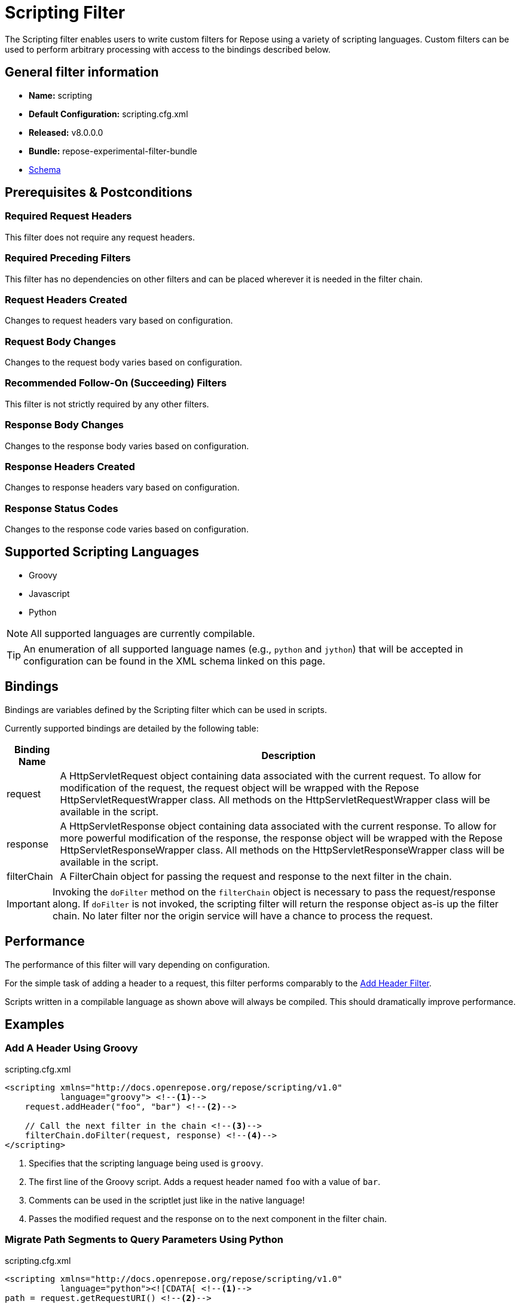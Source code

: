 = Scripting Filter

The Scripting filter enables users to write custom filters for Repose using a variety of scripting languages.
Custom filters can be used to perform arbitrary processing with access to the bindings described below.

== General filter information
* *Name:* scripting
* *Default Configuration:* scripting.cfg.xml
* *Released:* v8.0.0.0
* *Bundle:* repose-experimental-filter-bundle
* link:../schemas/scripting.xsd[Schema]

== Prerequisites & Postconditions
=== Required Request Headers
This filter does not require any request headers.

=== Required Preceding Filters
This filter has no dependencies on other filters and can be placed wherever it is needed in the filter chain.

=== Request Headers Created
Changes to request headers vary based on configuration.

=== Request Body Changes
Changes to the request body varies based on configuration.

=== Recommended Follow-On (Succeeding) Filters
This filter is not strictly required by any other filters.

=== Response Body Changes
Changes to the response body varies based on configuration.

=== Response Headers Created
Changes to response headers vary based on configuration.

=== Response Status Codes
Changes to the response code varies based on configuration.

== Supported Scripting Languages
* Groovy
* Javascript
* Python

[NOTE]
====
All supported languages are currently compilable.
====

[TIP]
====
An enumeration of all supported language names (e.g., `python` and `jython`) that will be accepted in configuration can be found in the XML schema linked on this page.
====

== Bindings
Bindings are variables defined by the Scripting filter which can be used in scripts.

Currently supported bindings are detailed by the following table:
[options="header, autowidth"]
|===
|Binding Name |Description

|request
|A HttpServletRequest object containing data associated with the current request.
To allow for modification of the request, the request object will be wrapped with the Repose HttpServletRequestWrapper class.
All methods on the HttpServletRequestWrapper class will be available in the script.

|response
|A HttpServletResponse object containing data associated with the current response.
To allow for more powerful modification of the response, the response object will be wrapped with the Repose HttpServletResponseWrapper class.
All methods on the HttpServletResponseWrapper class will be available in the script.

|filterChain
|A FilterChain object for passing the request and response to the next filter in the chain.
|===

[IMPORTANT]
====
Invoking the `doFilter` method on the `filterChain` object is necessary to pass the request/response along.
If `doFilter` is not invoked, the scripting filter will return the response object as-is up the filter chain.
No later filter nor the origin service will have a chance to process the request.
====

== Performance
The performance of this filter will vary depending on configuration.

For the simple task of adding a header to a request, this filter performs comparably to the <<add-header.adoc#,Add Header Filter>>.

Scripts written in a compilable language as shown above will always be compiled.
This should dramatically improve performance.

== Examples
=== Add A Header Using Groovy
[source,xml]
.scripting.cfg.xml
----
<scripting xmlns="http://docs.openrepose.org/repose/scripting/v1.0"
           language="groovy"> <!--1-->
    request.addHeader("foo", "bar") <!--2-->

    // Call the next filter in the chain <!--3-->
    filterChain.doFilter(request, response) <!--4-->
</scripting>
----
<1> Specifies that the scripting language being used is `groovy`.
<2> The first line of the Groovy script.
Adds a request header named `foo` with a value of `bar`.
<3> Comments can be used in the scriptlet just like in the native language!
<4> Passes the modified request and the response on to the next component in the filter chain.

=== Migrate Path Segments to Query Parameters Using Python
[source,xml]
.scripting.cfg.xml
----
<scripting xmlns="http://docs.openrepose.org/repose/scripting/v1.0"
           language="python"><![CDATA[ <!--1-->
path = request.getRequestURI() <!--2-->
pathSegments = path.strip("/").split("/") <!--3-->
queryString = request.getQueryString() <!--4-->

if len(pathSegments) >= 2: <!--5-->
    if queryString is not None: <!--6-->
      queryString = queryString + "&penultimate=" + pathSegments[len(pathSegments) - 2] + "&ultimate=" + pathSegments[len(pathSegments) - 1]
    else:
      queryString = "penultimate=" + pathSegments[len(pathSegments) - 2] + "&ultimate=" + pathSegments[len(pathSegments) - 1]

    request.setQueryString(queryString) <!--7-->
    request.setRequestURI("/" + "/".join(pathSegments[-2:]))

filterChain.doFilter(request, response) <!--8-->
]]></scripting> <!--9-->
----
<1> Specifies that the scripting language being used is `python`. Also opens the `CDATA` block.
<2> The first line of the Python script.
Gets the request URI from the request object.
<3> Removes any leading or trailing `/` characters from the URI.
Also splits the modified URI on the `/` character.
<4> Gets the request query string from the request object.
<5> For this specific example, we assert that there are at least two path segments.
If not, no request mutations are performed.
<6> This conditional block appends the last two path segments as query parameters.
<7> Sets the modified query string and request URI on the request object.
<8> Passes the modified request and the response on to the next component in the filter chain.
<9> Terminates the `CDATA` block and the script.
